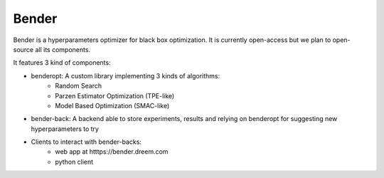 Bender
######

Bender is a hyperparameters optimizer for black box optimization. It is currently open-access but we plan to open-source all its components.

It features 3 kind of components:

* benderopt: A custom library implementing 3 kinds of algorithms:
    - Random Search
    - Parzen Estimator Optimization (TPE-like)
    - Model Based Optimization (SMAC-like)

* bender-back: A backend able to store experiments, results and relying on benderopt for suggesting new hyperparameters to try

* Clients to interact with bender-backs:
    - web app at htttps://bender.dreem.com
    - python client